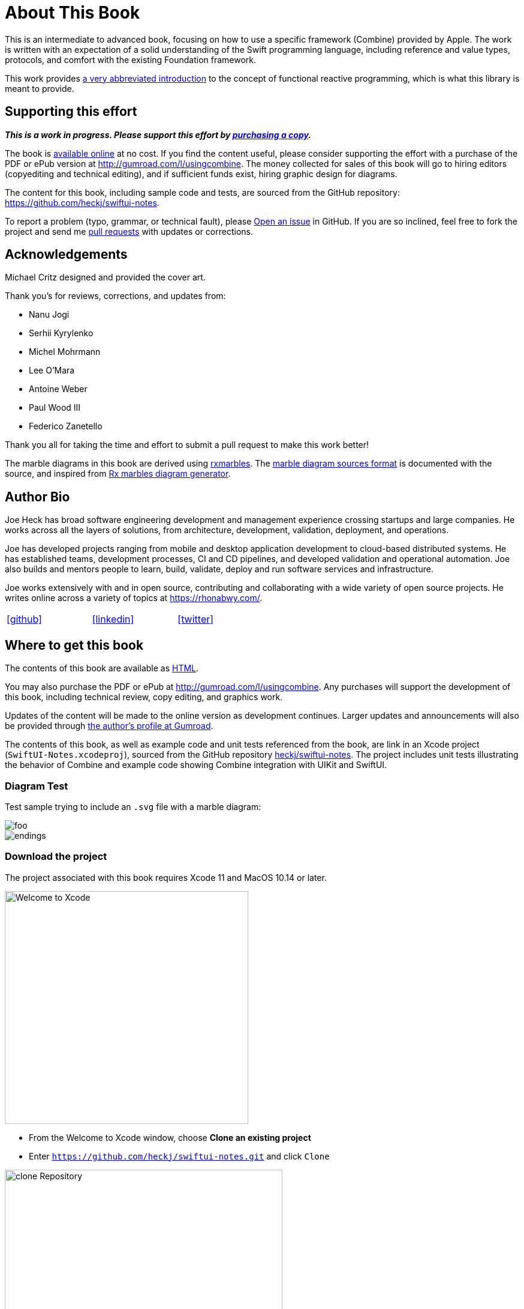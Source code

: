 [#aboutthisbook]
= About This Book

This is an intermediate to advanced book, focusing on how to use a specific framework (Combine) provided by Apple.
The work is written with an expectation of a solid understanding of the Swift programming language, including reference and value types, protocols, and comfort with the existing Foundation framework.

This work provides <<introduction#introduction,a very abbreviated introduction>> to the concept of functional reactive programming, which is what this library is meant to provide.

== Supporting this effort

**_This is a work in progress. Please support this effort by http://gumroad.com/l/usingcombine[purchasing a copy]._**

The book is https://heckj.github.io/swiftui-notes/[available online] at no cost.
If you find the content useful, please consider supporting the effort with a purchase of the PDF or ePub version at http://gumroad.com/l/usingcombine.
The money collected for sales of this book will go to hiring editors (copyediting and technical editing), and if sufficient funds exist, hiring graphic design for diagrams.

The content for this book, including sample code and tests, are sourced from the GitHub repository: https://github.com/heckj/swiftui-notes.

To report a problem (typo, grammar, or technical fault), please https://github.com/heckj/swiftui-notes/issues/new/choose[Open an issue] in GitHub.
If you are so inclined, feel free to fork the project and send me https://github.com/heckj/swiftui-notes/compare?expand=1[pull requests] with updates or corrections.

== Acknowledgements

Michael Critz designed and provided the cover art.

Thank you's for reviews, corrections, and updates from:

* Nanu Jogi
* Serhii Kyrylenko
* Michel Mohrmann
* Lee O'Mara
* Antoine Weber
* Paul Wood III
* Federico Zanetello

Thank you all for taking the time and effort to submit a pull request to make this work better!

The marble diagrams in this book are derived using https://pypi.org/project/rxmarbles/[rxmarbles].
The https://bitbucket.org/achary/rx-marbles/src/0f5d57bb309491a979f10d07d4aa7ecff3e4084e/docs/syntax.md[marble diagram sources format] is documented with the source, and inspired from https://flames-of-code.netlify.com/blog/rx-marbles/[Rx marbles diagram generator].

== Author Bio

Joe Heck has broad software engineering development and management experience crossing startups and large companies.
He works across all the layers of solutions, from architecture, development, validation, deployment, and operations.

Joe has developed projects ranging from mobile and desktop application development to cloud-based distributed systems.
He has established teams, development processes, CI and CD pipelines, and developed validation and operational automation.
Joe also builds and mentors people to learn, build, validate, deploy and run software services and infrastructure.

Joe works extensively with and in open source, contributing and collaborating with a wide variety of open source projects.
He writes online across a variety of topics at https://rhonabwy.com/.

[cols="3*^",frame=none,grid=none,width=50%]
|===
.^| https://github.com/heckj[icon:github[size=2x,set=fab]]
.^| https://www.linkedin.com/in/josephheck/[icon:linkedin[size=2x,set=fab]]
.^| http://twitter.com/heckj[icon:twitter[size=2x,set=fab]]
|===

== Where to get this book

The contents of this book are available as https://heckj.github.io/swiftui-notes/[HTML].

You may also purchase the PDF or ePub at http://gumroad.com/l/usingcombine.
Any purchases will support the development of this book, including technical review, copy editing, and graphics work.

Updates of the content will be made to the online version as development continues.
Larger updates and announcements will also be provided through https://gumroad.com/heckj[the author's profile at Gumroad].

The contents of this book, as well as example code and unit tests referenced from the book, are link in an Xcode project (`SwiftUI-Notes.xcodeproj`), sourced from the GitHub repository https://github.com/heckj/swiftui-notes[heckj/swiftui-notes].
The project includes unit tests illustrating the behavior of Combine and example code showing Combine integration with UIKit and SwiftUI.

=== Diagram Test

Test sample trying to include an `.svg` file with a marble diagram:

image::diagrams/test_example.svg[foo]

image::diagrams/endings.svg[endings]

=== Download the project

The project associated with this book requires Xcode 11 and MacOS 10.14 or later.

image::welcomeToXcode.png[Welcome to Xcode,406,388]

* From the Welcome to Xcode window, choose **Clone an existing project**
* Enter `https://github.com/heckj/swiftui-notes.git` and click `Clone`

image::cloneRepository.png[clone Repository,463,263]

* Choose the `master` branch to check out

// force a page break - ignored in HTML rendering
<<<
